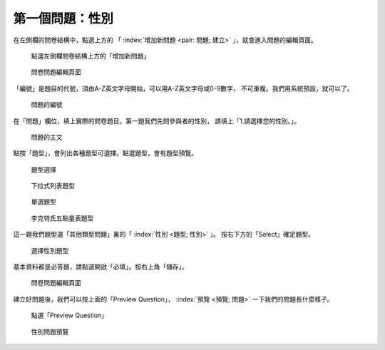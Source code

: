 第一個問題：性別
################

在左側欄的問卷結構中，點選上方的
「 :index:`增加新問題 <pair: 問題; 建立>` 」，就會進入問題的編輯頁面。

.. figure:: images/03-02-03-gender-01.png
    :alt: 點選左側欄問卷結構上方的「增加新問題」
    :scale: 48%

    點選左側欄問卷結構上方的「增加新問題」

.. figure:: images/03-02-03-gender-02.png
    :alt: 問卷問題編輯頁面
    :scale: 48%

    問卷問題編輯頁面

「編號」是題目的代號，須由A-Z英文字母開始，可以用A-Z英文字母或0-9數字，
不可重複。我們用系統預設，就可以了。

.. figure:: images/03-02-03-gender-02-01.png
    :alt: 問題的編號
    :scale: 60%

    問題的編號

在「問題」欄位，填上實際的問卷題目。第一題我們先問參與者的性別，
請填上「1.請選擇您的性別。」。

.. figure:: images/03-02-03-gender-02-02.png
    :alt: 問題的主文
    :scale: 60%

    問題的主文

點按「題型」，會列出各種題型可選擇。點選題型，會有題型預覽。

.. figure:: images/03-02-03-gender-02-03-01.png
    :alt: 題型選擇
    :scale: 48%

    題型選擇

.. figure:: images/03-02-03-gender-02-03-02.png
    :alt: 下拉式列表題型
    :scale: 48%

    下拉式列表題型

.. figure:: images/03-02-03-gender-02-03-03.png
    :alt: 單選題型
    :scale: 48%

    單選題型

.. figure:: images/03-02-03-gender-02-03-04.png
    :alt: 李克特氏五點量表題型
    :scale: 48%

    李克特氏五點量表題型

這一題我們題型選「其他類型問題」裏的「 :index:`性別 <題型; 性別>` 」。
按右下方的「Select」確定題型。

.. figure:: images/03-02-03-gender-02-03.png
    :alt: 選擇性別題型
    :scale: 48%

    選擇性別題型

基本資料都是必答題，請點選開啟「必填」。按右上角「儲存」。

.. figure:: images/03-02-03-gender-02.png
    :alt: 問卷問題編輯頁面
    :scale: 48%

    問卷問題編輯頁面

建立好問題後，我們可以按上面的「Preview Question」，
:index:`預覽 <預覽; 問題>` 一下我們的問題長什麼樣子。

.. figure:: images/03-02-03-gender-03.png
    :alt: 點選「Preview Question」
    :scale: 48%

    點選「Preview Question」

.. figure:: images/03-02-03-gender-04.png
    :alt: 性別問題預覽
    :scale: 48%

    性別問題預覽
